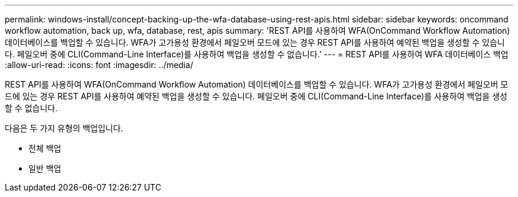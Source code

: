 ---
permalink: windows-install/concept-backing-up-the-wfa-database-using-rest-apis.html 
sidebar: sidebar 
keywords: oncommand workflow automation, back up, wfa, database, rest, apis 
summary: 'REST API를 사용하여 WFA(OnCommand Workflow Automation) 데이터베이스를 백업할 수 있습니다. WFA가 고가용성 환경에서 페일오버 모드에 있는 경우 REST API를 사용하여 예약된 백업을 생성할 수 있습니다. 페일오버 중에 CLI(Command-Line Interface)를 사용하여 백업을 생성할 수 없습니다.' 
---
= REST API를 사용하여 WFA 데이터베이스 백업
:allow-uri-read: 
:icons: font
:imagesdir: ../media/


[role="lead"]
REST API를 사용하여 WFA(OnCommand Workflow Automation) 데이터베이스를 백업할 수 있습니다. WFA가 고가용성 환경에서 페일오버 모드에 있는 경우 REST API를 사용하여 예약된 백업을 생성할 수 있습니다. 페일오버 중에 CLI(Command-Line Interface)를 사용하여 백업을 생성할 수 없습니다.

다음은 두 가지 유형의 백업입니다.

* 전체 백업
* 일반 백업

